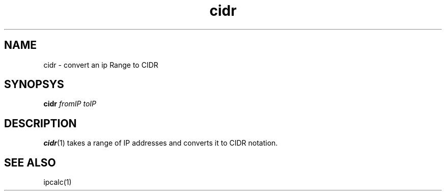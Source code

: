 .TH cidr 1

.SH NAME
cidr - convert an ip Range to CIDR

.SH SYNOPSYS
\fBcidr\fR \fIfromIP\fR \fItoIP\fR

.SH DESCRIPTION
\fBcidr\fR(1) takes a range of IP addresses and converts it to CIDR notation.

.SH SEE ALSO
ipcalc(1)
